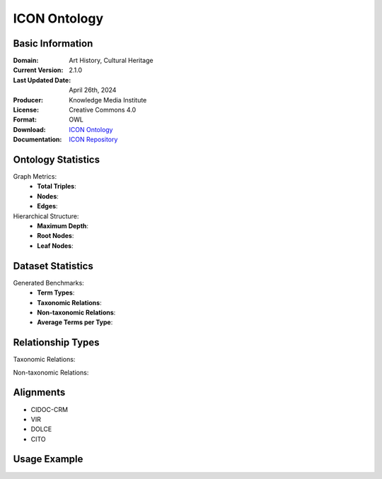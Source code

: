ICON Ontology
==============================

Basic Information
-----------------
:Domain: Art History, Cultural Heritage
:Current Version: 2.1.0
:Last Updated Date: April 26th, 2024
:Producer: Knowledge Media Institute
:License: Creative Commons 4.0
:Format: OWL
:Download: `ICON Ontology <https://w3id.org/icon/ontology/>`_
:Documentation: `ICON Repository <https://github.com/br0ast/ICON/tree/main/Development>`_

Ontology Statistics
-----------------
Graph Metrics:
    - **Total Triples**:
    - **Nodes**:
    - **Edges**:

Hierarchical Structure:
    - **Maximum Depth**:
    - **Root Nodes**:
    - **Leaf Nodes**:

Dataset Statistics
-----------------
Generated Benchmarks:
    - **Term Types**:
    - **Taxonomic Relations**:
    - **Non-taxonomic Relations**:
    - **Average Terms per Type**:

Relationship Types
----------------
Taxonomic Relations:

Non-taxonomic Relations:

Alignments
-----------------
- CIDOC-CRM
- VIR
- DOLCE
- CITO

Usage Example
------------------
